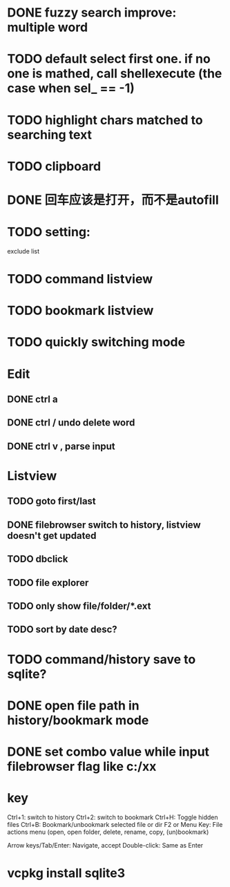 * DONE fuzzy search improve: multiple word
* TODO default select first one. if no one is mathed, call shellexecute (the case when sel_ == -1)
* TODO highlight chars matched to searching text
* TODO clipboard
* DONE 回车应该是打开，而不是autofill
* TODO setting:
exclude list
* TODO command listview
* TODO bookmark listview
* TODO quickly switching mode
* Edit
** DONE ctrl a
** DONE ctrl / undo delete word
** DONE ctrl v , parse input
* Listview
** TODO goto first/last
** DONE filebrowser switch to history, listview doesn't get updated
** TODO dbclick
** TODO file explorer
** TODO only show file/folder/*.ext
** TODO sort by date desc?
* TODO command/history save to sqlite?
* DONE open file path in history/bookmark mode




* DONE set combo value while input filebrowser flag like c:/xx


* key
Ctrl+1: switch to history
Ctrl+2: switch to bookmark
Ctrl+H: Toggle hidden files
Ctrl+B: Bookmark/unbookmark selected file or dir
F2 or Menu Key: File actions menu (open, open folder, delete, rename, copy, (un)bookmark)

Arrow keys/Tab/Enter: Navigate, accept
Double-click: Same as Enter


* vcpkg install sqlite3
